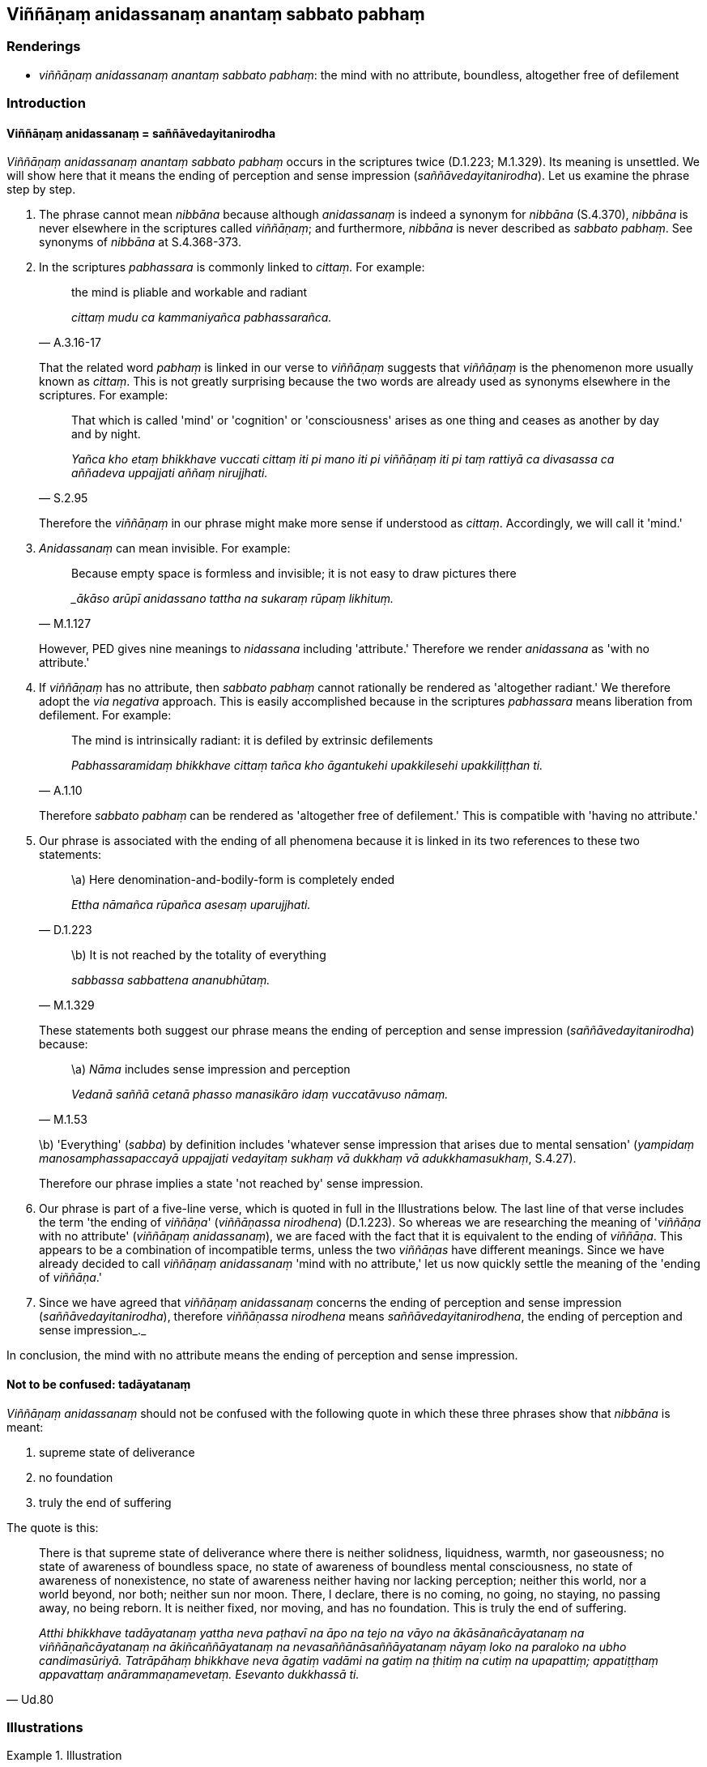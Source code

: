 == Viññāṇaṃ anidassanaṃ anantaṃ sabbato pabhaṃ

=== Renderings

- _viññāṇaṃ anidassanaṃ anantaṃ sabbato pabhaṃ_: the mind with no 
attribute, boundless, altogether free of defilement

=== Introduction

==== Viññāṇaṃ anidassanaṃ = saññāvedayitanirodha

_Viññāṇaṃ anidassanaṃ anantaṃ sabbato pabhaṃ_ occurs in the 
scriptures twice (D.1.223; M.1.329). Its meaning is unsettled. We will show 
here that it means the ending of perception and sense impression 
(_saññāvedayitanirodha_). Let us examine the phrase step by step.

1. The phrase cannot mean _nibbāna_ because although _anidassanaṃ_ is indeed 
a synonym for _nibbāna_ (S.4.370), _nibbāna_ is never elsewhere in the 
scriptures called _viññāṇaṃ_; and furthermore, _nibbāna_ is never 
described as _sabbato pabhaṃ_. See synonyms of _nibbāna_ at S.4.368-373.

2. In the scriptures _pabhassara_ is commonly linked to _cittaṃ._ For example:
+
[quote, A.3.16-17]
____
the mind is pliable and workable and radiant

_cittaṃ mudu ca kammaniyañca pabhassarañca._
____
+
That the related word _pabhaṃ_ is linked in our verse to _viññāṇaṃ_ 
suggests that _viññāṇaṃ_ is the phenomenon more usually known as 
_cittaṃ_. This is not greatly surprising because the two words are already 
used as synonyms elsewhere in the scriptures. For example:
+
[quote, S.2.95]
____
That which is called 'mind' or 'cognition' or 'consciousness' arises as one 
thing and ceases as another by day and by night.

_Yañca kho etaṃ bhikkhave vuccati cittaṃ iti pi mano iti pi 
viññāṇaṃ iti pi taṃ rattiyā ca divasassa ca aññadeva uppajjati 
aññaṃ nirujjhati._
____
+
Therefore the _viññāṇaṃ_ in our phrase might make more sense if 
understood as _cittaṃ_. Accordingly, we will call it 'mind.'

3. _Anidassanaṃ_ can mean invisible. For example:
+
[quote, M.1.127]
____
Because empty space is formless and invisible; it is not easy to draw pictures 
there

__ākāso arūpī anidassano tattha na sukaraṃ rūpaṃ likhituṃ._
____
+
However, PED gives nine meanings to _nidassana_ including 'attribute.' 
Therefore we render _anidassana_ as 'with no attribute.'

4. If _viññāṇaṃ_ has no attribute, then _sabbato pabhaṃ_ cannot 
rationally be rendered as 'altogether radiant.' We therefore adopt the _via 
negativa_ approach. This is easily accomplished because in the scriptures 
_pabhassara_ means liberation from defilement. For example:
+
[quote, A.1.10]
____
The mind is intrinsically radiant: it is defiled by extrinsic defilements

_Pabhassaramidaṃ bhikkhave cittaṃ tañca kho āgantukehi upakkilesehi 
upakkiliṭṭhan ti._
____
+
Therefore _sabbato pabhaṃ_ can be rendered as 'altogether free of 
defilement.' This is compatible with 'having no attribute.'

5. Our phrase is associated with the ending of all phenomena because it is 
linked in its two references to these two statements:
+
[quote, D.1.223]
____
\a) Here denomination-and-bodily-form is completely ended

_Ettha nāmañca rūpañca asesaṃ uparujjhati._
____
+
[quote, M.1.329]
____
\b) It is not reached by the totality of everything

_sabbassa sabbattena ananubhūtaṃ._
____
+
These statements both suggest our phrase means the ending of perception and 
sense impression (_saññāvedayitanirodha_) because:
+
[quote, M.1.53]
____
\a) _Nāma_ includes sense impression and perception

_Vedanā saññā cetanā phasso manasikāro idaṃ vuccatāvuso nāmaṃ._
____
+
\b) 'Everything' (_sabba_) by definition includes 'whatever sense impression 
that arises due to mental sensation' (_yampidaṃ manosamphassapaccayā 
uppajjati vedayitaṃ sukhaṃ vā dukkhaṃ vā adukkhamasukhaṃ_, S.4.27).
+
Therefore our phrase implies a state 'not reached by' sense impression.

6. Our phrase is part of a five-line verse, which is quoted in full in the 
Illustrations below. The last line of that verse includes the term 'the ending 
of _viññāṇa_' (_viññāṇassa nirodhena_) (D.1.223). So whereas we are 
researching the meaning of '_viññāṇa_ with no attribute' (_viññāṇaṃ 
anidassanaṃ_), we are faced with the fact that it is equivalent to the ending 
of _viññāṇa_. This appears to be a combination of incompatible terms, 
unless the two _viññāṇas_ have different meanings. Since we have already 
decided to call _viññāṇaṃ anidassanaṃ_ 'mind with no attribute,' let 
us now quickly settle the meaning of the 'ending of _viññāṇa_.'

7. Since we have agreed that _viññāṇaṃ anidassanaṃ_ concerns the 
ending of perception and sense impression (_saññāvedayitanirodha_), 
therefore _viññāṇassa nirodhena_ means _saññāvedayitanirodhena_, the 
ending of perception and sense impression_._

In conclusion, the mind with no attribute means the ending of perception and 
sense impression.

==== Not to be confused: tadāyatanaṃ

_Viññāṇaṃ anidassanaṃ_ should not be confused with the following quote 
in which these three phrases show that _nibbāna_ is meant:

1. supreme state of deliverance

2. no foundation

3. truly the end of suffering

The quote is this:

[quote, Ud.80]
____
There is that supreme state of deliverance where there is neither solidness, 
liquidness, warmth, nor gaseousness; no state of awareness of boundless space, 
no state of awareness of boundless mental consciousness, no state of awareness 
of nonexistence, no state of awareness neither having nor lacking perception; 
neither this world, nor a world beyond, nor both; neither sun nor moon. There, 
I declare, there is no coming, no going, no staying, no passing away, no being 
reborn. It is neither fixed, nor moving, and has no foundation. This is truly 
the end of suffering.

_Atthi bhikkhave tadāyatanaṃ yattha neva paṭhavī na āpo na tejo na vāyo 
na ākāsānañcāyatanaṃ na viññāṇañcāyatanaṃ na 
ākiñcaññāyatanaṃ na nevasaññānāsaññāyatanaṃ nāyaṃ loko na 
paraloko na ubho candimasūriyā. Tatrāpāhaṃ bhikkhave neva āgatiṃ 
vadāmi na gatiṃ na ṭhitiṃ na cutiṃ na upapattiṃ; appatiṭṭhaṃ 
appavattaṃ anārammaṇamevetaṃ. Esevanto dukkhassā ti._
____

=== Illustrations

.Illustration
====
viññāṇaṃ anidassanaṃ anantaṃ sabbato pabhaṃ
====

[quote, M.1.329]
____
The mind with no attribute, boundless, altogether free of defilement: that is 
not reached by the solidness of earth, the liquidness of water, the warmth of 
fire, the gaseousness of wind... the totality of everything.

_Viññāṇaṃ anidassanaṃ anantaṃ sabbato pabhaṃ taṃ paṭhaviyā 
paṭhavattena ananubhūtaṃ āpassa āpattena ananubhūtaṃ tejassa 
tejattena ananubhūtaṃ vāyassa vāyattena ananubhūtaṃ... sabbassa 
sabbattena ananubhūtaṃ._
____

.Illustration
====
viññāṇaṃ anidassanaṃ anantaṃ sabbato pabhaṃ
====

____
The mind with no attribute, boundless, altogether free of defilement:

_Viññāṇaṃ anidassanaṃ anantaṃ sabbato pabhaṃ_
____

____
Here liquidness, solidness, warmth, and gaseousness have no footing;

_Ettha āpo ca paṭhavī tejo vāyo na gādhati_
____

____
Here long and short, small and large, fair and foul, and 
denomination-and-bodily-form are completely ended.

_Ettha dīghañca rassañca aṇuṃthūlaṃ subhāsubhaṃ; +
Ettha nāmañca rūpañca asesaṃ uparujjhati_
____

[quote, D.1.223]
____
Through the ending of perception and sense impression, these are thereby 
completely ended.

_Viññāṇassa nirodhena etthetaṃ uparujjhatī ti._
____

